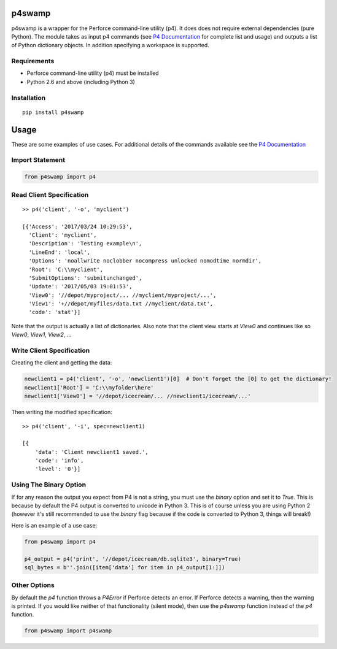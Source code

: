************
p4swamp
************

p4swamp is a wrapper for the Perforce command-line utility (p4). It does does not require external dependencies (pure Python). The module takes as input p4 commands (see `P4 Documentation`_ for complete list and usage) and outputs a list of Python dictionary objects. In addition specifying a workspace is supported.
   
.. image:: https://img.shields.io/badge/source-GitHub-green.svg?maxAge=3600&style=flat-square
    :target: https://github.com/silverdrake11/p4swamp

Requirements
-------------

- Perforce command-line utility (p4) must be installed
- Python 2.6 and above (including Python 3)


Installation
------------
::

    pip install p4swamp


****************
Usage
****************

These are some examples of use cases. For additional details of the commands available see the `P4 Documentation`_


Import Statement
----------------
.. code:: python

    from p4swamp import p4

Read Client Specification
-------------------------
::

    >> p4('client', '-o', 'myclient')

    [{'Access': '2017/03/24 10:29:53',
      'Client': 'myclient',
      'Description': 'Testing example\n',
      'LineEnd': 'local',
      'Options': 'noallwrite noclobber nocompress unlocked nomodtime normdir',
      'Root': 'C:\\myclient',
      'SubmitOptions': 'submitunchanged',
      'Update': '2017/05/03 19:01:53',
      'View0': '//depot/myproject/... //myclient/myproject/...',
      'View1': '+//depot/myfiles/data.txt //myclient/data.txt',
      'code': 'stat'}]

Note that the output is actually a list of dictionaries. Also note that the client view starts at `View0` and continues like so `View0`, `View1`, `View2`, ...

Write Client Specification
--------------------------
Creating the client and getting the data:

.. code:: python
        
    newclient1 = p4('client', '-o', 'newclient1')[0]  # Don't forget the [0] to get the dictionary! 
    newclient1['Root'] = 'C:\\myfolder\here'
    newclient1['View0'] = '//depot/icecream/... //newclient1/icecream/...'
   
Then writing the modified specification:

::

    >> p4('client', '-i', spec=newclient1)
    
    [{
        'data': 'Client newclient1 saved.', 
        'code': 'info', 
        'level': '0'}]


Using The Binary Option
-----------------------

If for any reason the output you expect from P4 is not a string, you must use the `binary` option and set it to `True`. This is because by default the P4 output is converted to unicode in Python 3. This is of course unless you are using Python 2 (however it's still recommended to use the `binary` flag because if the code is converted to Python 3, things will break!)

Here is an example of a use case:

.. code:: python
    
    from p4swamp import p4
    
    p4_output = p4('print', '//depot/icecream/db.sqlite3', binary=True)
    sql_bytes = b''.join([item['data'] for item in p4_output[1:]])


Other Options
--------------

By default the `p4` function throws a `P4Error` if Perforce detects an error. If Perforce detects a warning, then the warning is printed. If you would like neither of that functionality (silent mode), then use the `p4swamp` function instead of the `p4` function.

.. code:: python

    from p4swamp import p4swamp

.. _P4 Documentation: https://www.perforce.com/perforce/doc.current/manuals/cmdref/